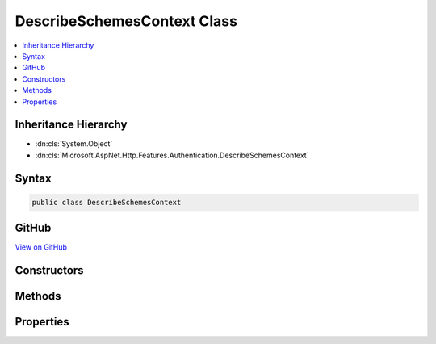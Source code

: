 

DescribeSchemesContext Class
============================



.. contents:: 
   :local:







Inheritance Hierarchy
---------------------


* :dn:cls:`System.Object`
* :dn:cls:`Microsoft.AspNet.Http.Features.Authentication.DescribeSchemesContext`








Syntax
------

.. code-block:: csharp

   public class DescribeSchemesContext





GitHub
------

`View on GitHub <https://github.com/aspnet/apidocs/blob/master/aspnet/httpabstractions/src/Microsoft.AspNet.Http.Features/Authentication/DescribeSchemesContext.cs>`_





.. dn:class:: Microsoft.AspNet.Http.Features.Authentication.DescribeSchemesContext

Constructors
------------

.. dn:class:: Microsoft.AspNet.Http.Features.Authentication.DescribeSchemesContext
    :noindex:
    :hidden:

    
    .. dn:constructor:: Microsoft.AspNet.Http.Features.Authentication.DescribeSchemesContext.DescribeSchemesContext()
    
        
    
        
        .. code-block:: csharp
    
           public DescribeSchemesContext()
    

Methods
-------

.. dn:class:: Microsoft.AspNet.Http.Features.Authentication.DescribeSchemesContext
    :noindex:
    :hidden:

    
    .. dn:method:: Microsoft.AspNet.Http.Features.Authentication.DescribeSchemesContext.Accept(System.Collections.Generic.IDictionary<System.String, System.Object>)
    
        
        
        
        :type description: System.Collections.Generic.IDictionary{System.String,System.Object}
    
        
        .. code-block:: csharp
    
           public void Accept(IDictionary<string, object> description)
    

Properties
----------

.. dn:class:: Microsoft.AspNet.Http.Features.Authentication.DescribeSchemesContext
    :noindex:
    :hidden:

    
    .. dn:property:: Microsoft.AspNet.Http.Features.Authentication.DescribeSchemesContext.Results
    
        
        :rtype: System.Collections.Generic.IEnumerable{System.Collections.Generic.IDictionary{System.String,System.Object}}
    
        
        .. code-block:: csharp
    
           public IEnumerable<IDictionary<string, object>> Results { get; }
    


